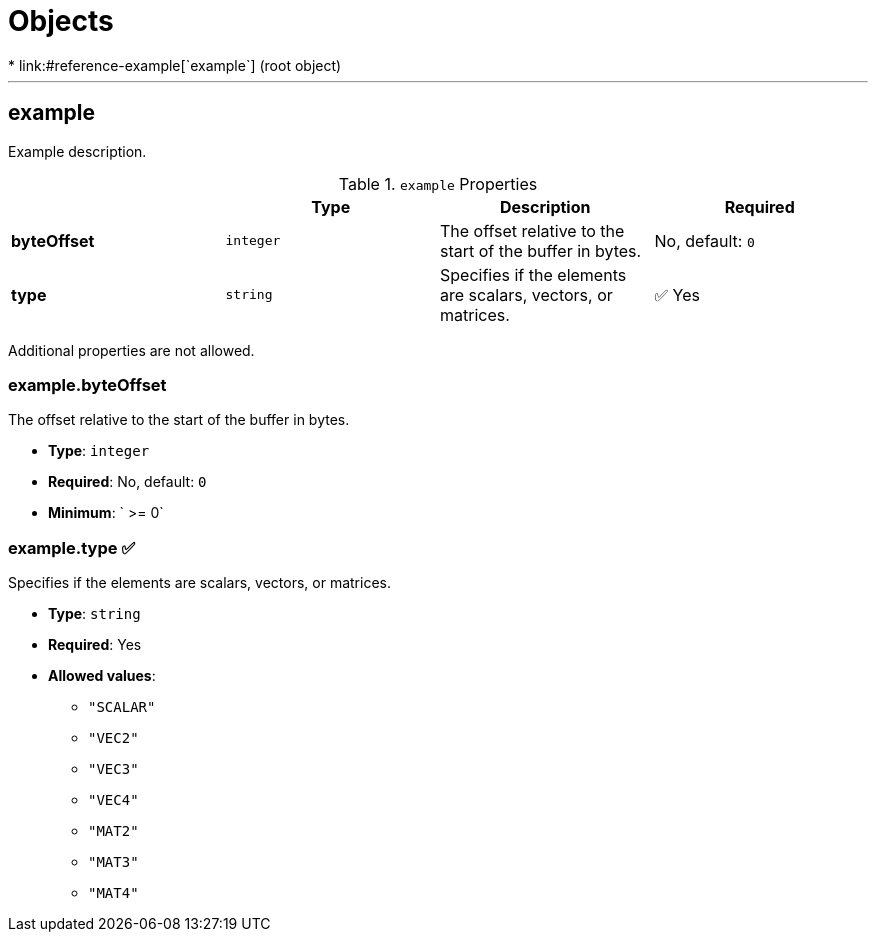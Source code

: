 = Objects
* link:#reference-example[`example`] (root object)


'''
[#reference-example]
== example

Example description.

.`example` Properties
|===
|   |Type|Description|Required

|**byteOffset**
|`integer`
|The offset relative to the start of the buffer in bytes.
|No, default: `0`

|**type**
|`string`
|Specifies if the elements are scalars, vectors, or matrices.
| &#x2705; Yes

|===

Additional properties are not allowed.

=== example.byteOffset

The offset relative to the start of the buffer in bytes.

* **Type**: `integer`
* **Required**: No, default: `0`
* **Minimum**: ` >= 0`

=== example.type &#x2705; 

Specifies if the elements are scalars, vectors, or matrices.

* **Type**: `string`
* **Required**: Yes
* **Allowed values**:
** `"SCALAR"`
** `"VEC2"`
** `"VEC3"`
** `"VEC4"`
** `"MAT2"`
** `"MAT3"`
** `"MAT4"`


